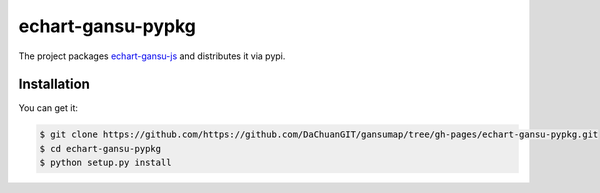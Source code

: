 ================================================================================
echart-gansu-pypkg
================================================================================

.. image:: https://api.travis-ci.org/https://github.com/DaChuanGIT/gansumap/tree/gh-pages/echart-gansu-pypkg.svg
   :target: http://travis-ci.org/https://github.com/DaChuanGIT/gansumap/tree/gh-pages/echart-gansu-pypkg

.. image:: https://codecov.io/github/https://github.com/DaChuanGIT/gansumap/tree/gh-pages/echart-gansu-pypkg/coverage.png
   :target: https://codecov.io/github/https://github.com/DaChuanGIT/gansumap/tree/gh-pages/echart-gansu-pypkg



The project packages `echart-gansu-js <https://github.com/echarts-maps/echart-gansu-js>`_ and distributes it via pypi.

Installation
================================================================================

You can get it:

.. code-block:: bash

    $ git clone https://github.com/https://github.com/DaChuanGIT/gansumap/tree/gh-pages/echart-gansu-pypkg.git
    $ cd echart-gansu-pypkg
    $ python setup.py install
